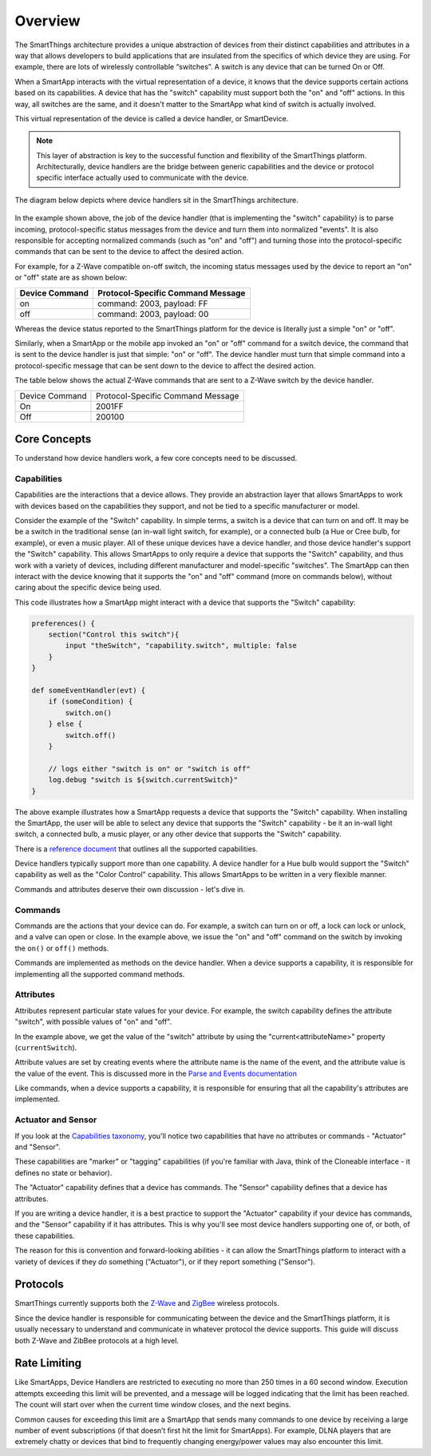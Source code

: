 Overview
========

The SmartThings architecture provides a unique abstraction of devices
from their distinct capabilities and attributes in a way that allows
developers to build applications that are insulated from the specifics
of which device they are using. For example, there are lots of
wirelessly controllable “switches”. A switch is any device that can be
turned On or Off. 

When a SmartApp interacts with the virtual representation of a device,
it knows that the device supports certain actions based on its
capabilities. A device that has the "switch" capability must support
both the "on" and "off" actions. In this way, all switches are the same,
and it doesn't matter to the SmartApp what kind of switch is actually
involved. 

This virtual representation of the device is called a device handler, or SmartDevice.

.. note::

    This layer of abstraction is key to the successful function and flexibility of the SmartThings platform. Architecturally, device handlers are the bridge between generic capabilities and the device or protocol specific interface actually used to communicate with the device.

The diagram below depicts where device handlers sit in the
SmartThings architecture.

.. figure:: ../img/device-types/smartthings-architecture.png
   :alt: Smart Things Architecture


In the example shown above, the job of the device handler (that is
implementing the "switch" capability) is to parse incoming,
protocol-specific status messages from the device and turn them into
normalized "events". It is also responsible for accepting normalized
commands (such as "on" and "off") and turning those into the
protocol-specific commands that can be sent to the device to affect the
desired action.

For example, for a Z-Wave compatible on-off switch, the incoming status
messages used by the device to report an "on" or "off" state are as
shown below:

==============	=================================
Device Command	Protocol-Specific Command Message
==============	=================================
on				command: 2003, payload: FF
off				command: 2003, payload: 00
==============	=================================

Whereas the device status reported to the SmartThings platform for the
device is literally just a simple "on" or "off".

Similarly, when a SmartApp or the mobile app invoked an "on" or "off"
command for a switch device, the command that is sent to the device handler is just that simple: "on" or "off". The device handler must
turn that simple command into a protocol-specific message that can be
sent down to the device to affect the desired action.

The table below shows the actual Z-Wave commands that are sent to a
Z-Wave switch by the device handler.

==============	=================================
Device Command	Protocol-Specific Command Message

On				2001FF
Off				200100
==============	=================================

Core Concepts
-------------

To understand how device handlers work, a few core concepts need to be discussed.

Capabilities
~~~~~~~~~~~~

Capabilities are the interactions that a device allows. They provide an abstraction layer that allows SmartApps to work with devices based on the capabilities they support, and not be tied to a specific manufacturer or model. 

Consider the example of the "Switch" capability. In simple terms, a switch is a device that can turn on and off. It may be be a switch in the traditional sense (an in-wall light switch, for example), or a connected bulb (a Hue or Cree bulb, for example), or even a music player. All of these unique devices have a device handler, and those device handler's support the "Switch" capability. This allows SmartApps to only require a device that supports the "Switch" capability, and thus work with a variety of devices, including different manufacturer and model-specific "switches". The SmartApp can then interact with the device knowing that it supports the "on" and "off" command (more on commands below), without caring about the specific device being used.

This code illustrates how a SmartApp might interact with a device that supports the "Switch" capability:

.. code-block:: groovy

    preferences() {
        section("Control this switch"){
            input "theSwitch", "capability.switch", multiple: false 
        }
    }

    def someEventHandler(evt) {
        if (someCondition) {
            switch.on()
        } else {
            switch.off()
        }

        // logs either "switch is on" or "switch is off"
        log.debug "switch is ${switch.currentSwitch}"
    }

The above example illustrates how a SmartApp requests a device that supports the "Switch" capability. When installing the SmartApp, the user will be able to select any device that supports the "Switch" capability - be it an in-wall light switch, a connected bulb, a music player, or any other device that supports the "Switch" capability.

There is a `reference
document <https://graph.api.smartthings.com/ide/doc/capabilities>`__ that outlines all the supported capabilities.

Device handlers typically support more than one capability. A device handler for a Hue bulb would support the "Switch" capability as well as the "Color Control" capability. This allows SmartApps to be written in a very flexible manner.

Commands and attributes deserve their own discussion - let's dive in.

Commands
~~~~~~~~

Commands are the actions that your device can do. For example, a switch can turn on or off, a lock can lock or unlock, and a valve can open or close. In the example above, we issue the "on" and "off" command on the switch by invoking the ``on()`` or ``off()`` methods.

Commands are implemented as methods on the device handler. When a device supports a capability, it is responsible for implementing all the supported command methods.

Attributes
~~~~~~~~~~

Attributes represent particular state values for your device. For example, the switch capability defines the attribute "switch", with possible values of "on" and "off". 

In the example above, we get the value of the "switch" attribute by using the "current<attributeName>" property (``currentSwitch``). 

Attribute values are set by creating events where the attribute name is the name of the event, and the attribute value is the value of the event. This is discussed more in the `Parse and Events documentation <parse.html#parse-events-and-attributes>`__

Like commands, when a device supports a capability, it is responsible for ensuring that all the capability's attributes are implemented.

Actuator and Sensor
~~~~~~~~~~~~~~~~~~~

If you look at the `Capabilities taxonomy <https://graph.api.smartthings.com/ide/doc/capabilities>`__, you'll notice two capabilities that have no attributes or commands - "Actuator" and "Sensor".

These capabilities are "marker" or "tagging" capabilities (if you're familiar with Java, think of the Cloneable interface - it defines no state or behavior). 

The "Actuator" capability defines that a device has commands. The "Sensor" capability defines that a device has attributes.

If you are writing a device handler, it is a best practice to support the "Actuator" capability if your device has commands, and the "Sensor" capability if it has attributes. This is why you'll see most device handlers supporting one of, or both, of these capabilities.

The reason for this is convention and forward-looking abilities - it can allow the SmartThings platform to interact with a variety of devices if they *do* something ("Actuator"), or if they report something ("Sensor").

Protocols
---------

SmartThings currently supports both the `Z-Wave <http://en.wikipedia.org/wiki/Z-Wave>`__ and `ZigBee <http://en.wikipedia.org/wiki/ZigBee>`__ wireless protocols. 

Since the device handler is responsible for communicating between the device and the SmartThings platform, it is usually necessary to understand and communicate in whatever protocol the device supports. This guide will discuss both Z-Wave and ZibBee protocols at a high level.

Rate Limiting
-------------

Like SmartApps, Device Handlers are restricted to executing no more than 250 times in a 60 second window. Execution attempts exceeding this limit will be prevented, and a message will be logged indicating that the limit has been reached. The count will start over when the current time window closes, and the next begins.

Common causes for exceeding this limit are a SmartApp that sends many commands to one device by receiving a large number of event subscriptions (if that doesn’t first hit the limit for SmartApps). For example, DLNA players that are extremely chatty or devices that bind to frequently changing energy/power values may also encounter this limit. 

